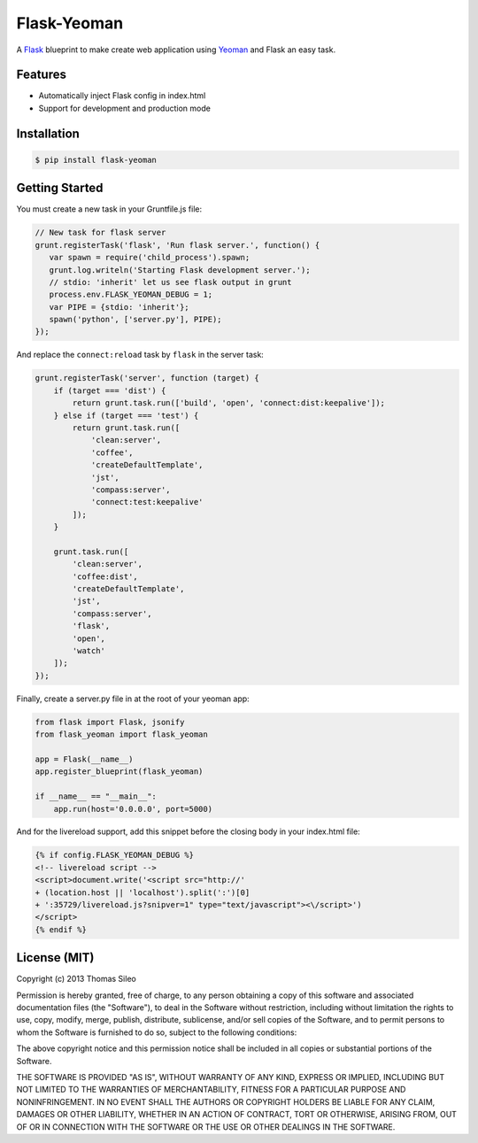 ==============
 Flask-Yeoman
==============

A `Flask <http://flask.pocoo.org/>`_ blueprint to make create web application using `Yeoman <http://yeoman.io/>`_ and Flask an easy task.


Features
--------

* Automatically inject Flask config in index.html
* Support for development and production mode


Installation
------------

.. code-block:: console

    $ pip install flask-yeoman


Getting Started
---------------

You must create a new task in your Gruntfile.js file:

.. code-block:: javascript

    // New task for flask server
    grunt.registerTask('flask', 'Run flask server.', function() {
       var spawn = require('child_process').spawn;
       grunt.log.writeln('Starting Flask development server.');
       // stdio: 'inherit' let us see flask output in grunt
       process.env.FLASK_YEOMAN_DEBUG = 1;
       var PIPE = {stdio: 'inherit'};
       spawn('python', ['server.py'], PIPE);
    });

And replace the ``connect:reload`` task by ``flask`` in the server task:

.. code-block:: javascript

    grunt.registerTask('server', function (target) {
        if (target === 'dist') {
            return grunt.task.run(['build', 'open', 'connect:dist:keepalive']);
        } else if (target === 'test') {
            return grunt.task.run([
                'clean:server',
                'coffee',
                'createDefaultTemplate',
                'jst',
                'compass:server',
                'connect:test:keepalive'
            ]);
        }

        grunt.task.run([
            'clean:server',
            'coffee:dist',
            'createDefaultTemplate',
            'jst',
            'compass:server',
            'flask',
            'open',
            'watch'
        ]);
    });


Finally, create a server.py file in at the root of your yeoman app:

.. code-block:: python

    from flask import Flask, jsonify
    from flask_yeoman import flask_yeoman

    app = Flask(__name__)
    app.register_blueprint(flask_yeoman)

    if __name__ == "__main__":
        app.run(host='0.0.0.0', port=5000)

And for the livereload support, add this snippet before the closing body in your index.html file:

.. code-block:: html

    {% if config.FLASK_YEOMAN_DEBUG %}
    <!-- livereload script -->
    <script>document.write('<script src="http://'
    + (location.host || 'localhost').split(':')[0]
    + ':35729/livereload.js?snipver=1" type="text/javascript"><\/script>')
    </script>
    {% endif %}


License (MIT)
-------------

Copyright (c) 2013 Thomas Sileo

Permission is hereby granted, free of charge, to any person obtaining a copy of this software and associated documentation files (the "Software"), to deal in the Software without restriction, including without limitation the rights to use, copy, modify, merge, publish, distribute, sublicense, and/or sell copies of the Software, and to permit persons to whom the Software is furnished to do so, subject to the following conditions:

The above copyright notice and this permission notice shall be included in all copies or substantial portions of the Software.

THE SOFTWARE IS PROVIDED "AS IS", WITHOUT WARRANTY OF ANY KIND, EXPRESS OR IMPLIED, INCLUDING BUT NOT LIMITED TO THE WARRANTIES OF MERCHANTABILITY, FITNESS FOR A PARTICULAR PURPOSE AND NONINFRINGEMENT. IN NO EVENT SHALL THE AUTHORS OR COPYRIGHT HOLDERS BE LIABLE FOR ANY CLAIM, DAMAGES OR OTHER LIABILITY, WHETHER IN AN ACTION OF CONTRACT, TORT OR OTHERWISE, ARISING FROM, OUT OF OR IN CONNECTION WITH THE SOFTWARE OR THE USE OR OTHER DEALINGS IN THE SOFTWARE.

